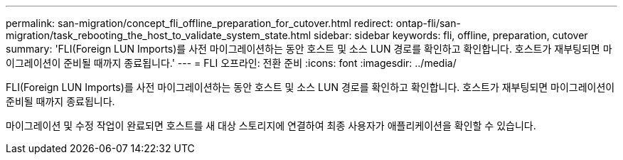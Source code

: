 ---
permalink: san-migration/concept_fli_offline_preparation_for_cutover.html 
redirect: ontap-fli/san-migration/task_rebooting_the_host_to_validate_system_state.html 
sidebar: sidebar 
keywords: fli, offline, preparation, cutover 
summary: 'FLI(Foreign LUN Imports)를 사전 마이그레이션하는 동안 호스트 및 소스 LUN 경로를 확인하고 확인합니다. 호스트가 재부팅되면 마이그레이션이 준비될 때까지 종료됩니다.' 
---
= FLI 오프라인: 전환 준비
:icons: font
:imagesdir: ../media/


[role="lead"]
FLI(Foreign LUN Imports)를 사전 마이그레이션하는 동안 호스트 및 소스 LUN 경로를 확인하고 확인합니다. 호스트가 재부팅되면 마이그레이션이 준비될 때까지 종료됩니다.

마이그레이션 및 수정 작업이 완료되면 호스트를 새 대상 스토리지에 연결하여 최종 사용자가 애플리케이션을 확인할 수 있습니다.
